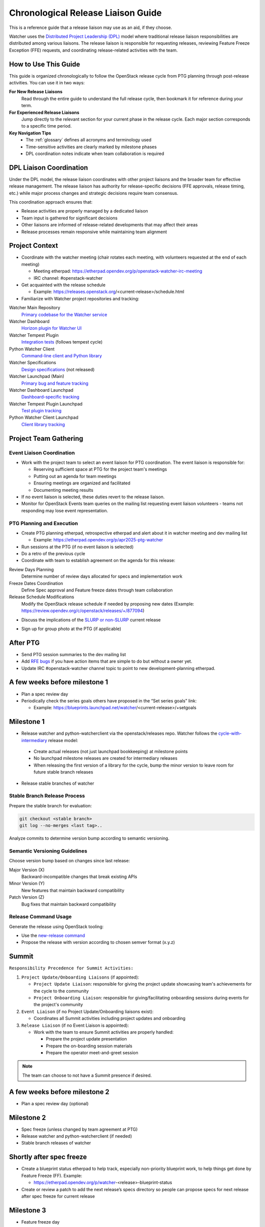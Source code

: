 ..
      Licensed under the Apache License, Version 2.0 (the "License"); you may
      not use this file except in compliance with the License. You may obtain
      a copy of the License at

          http://www.apache.org/licenses/LICENSE-2.0

      Unless required by applicable law or agreed to in writing, software
      distributed under the License is distributed on an "AS IS" BASIS, WITHOUT
      WARRANTIES OR CONDITIONS OF ANY KIND, either express or implied. See the
      License for the specific language governing permissions and limitations
      under the License.

Chronological Release Liaison Guide
====================================

This is a reference guide that a release liaison may use as an aid, if
they choose.

Watcher uses the `Distributed Project Leadership (DPL)`__ model where
traditional release liaison responsibilities are distributed among various
liaisons. The release liaison is responsible for requesting releases,
reviewing Feature Freeze Exception (FFE) requests, and coordinating
release-related activities with the team.

.. __: https://governance.openstack.org/tc/reference/distributed-project-leadership.html

How to Use This Guide
---------------------

This guide is organized chronologically to follow the OpenStack release
cycle from PTG planning through post-release activities. You can use it
in two ways:

**For New Release Liaisons**
    Read through the entire guide to understand the full release cycle,
    then bookmark it for reference during your term.

**For Experienced Release Liaisons**
    Jump directly to the relevant section for your current phase in the
    release cycle. Each major section corresponds to a specific time period.

**Key Navigation Tips**
    * The :ref:`glossary` defines all acronyms and terminology used
    * Time-sensitive activities are clearly marked by milestone phases
    * DPL coordination notes indicate when team collaboration is required

DPL Liaison Coordination
-------------------------

Under the DPL model, the release liaison coordinates with other project
liaisons and the broader team for effective release management. The release
liaison has authority for release-specific decisions (FFE approvals, release
timing, etc.) while major process changes and strategic decisions require
team consensus.

This coordination approach ensures that:

* Release activities are properly managed by a dedicated liaison
* Team input is gathered for significant decisions
* Other liaisons are informed of release-related developments that may
  affect their areas
* Release processes remain responsive while maintaining team alignment

Project Context
---------------

* Coordinate with the watcher meeting (chair rotates each meeting, with
  volunteers requested at the end of each meeting)

  * Meeting etherpad: https://etherpad.opendev.org/p/openstack-watcher-irc-meeting
  * IRC channel: #openstack-watcher

* Get acquainted with the release schedule

  * Example: https://releases.openstack.org/<current-release>/schedule.html

* Familiarize with Watcher project repositories and tracking:

Watcher Main Repository
    `Primary codebase for the Watcher service <https://opendev.org/openstack/watcher>`__

Watcher Dashboard
    `Horizon plugin for Watcher UI <https://opendev.org/openstack/watcher-dashboard>`__

Watcher Tempest Plugin
    `Integration tests <https://opendev.org/openstack/watcher-tempest-plugin>`__ (follows tempest cycle)

Python Watcher Client
    `Command-line client and Python library <https://opendev.org/openstack/python-watcherclient>`__

Watcher Specifications
    `Design specifications <https://opendev.org/openstack/watcher-specs>`__ (not released)

Watcher Launchpad (Main)
    `Primary bug and feature tracking <https://launchpad.net/watcher>`__

Watcher Dashboard Launchpad
    `Dashboard-specific tracking <https://launchpad.net/watcher-dashboard/>`__

Watcher Tempest Plugin Launchpad
    `Test plugin tracking <https://launchpad.net/watcher-tempest-plugin>`__

Python Watcher Client Launchpad
    `Client library tracking <https://launchpad.net/python-watcherclient>`__

Project Team Gathering
----------------------

Event Liaison Coordination
~~~~~~~~~~~~~~~~~~~~~~~~~~~

* Work with the project team to select an event liaison for PTG coordination.
  The event liaison is responsible for:

  * Reserving sufficient space at PTG for the project team's meetings
  * Putting out an agenda for team meetings
  * Ensuring meetings are organized and facilitated
  * Documenting meeting results

* If no event liaison is selected, these duties revert to the release liaison.

* Monitor for OpenStack Events team queries on the mailing list requesting
  event liaison volunteers - teams not responding may lose event
  representation.

PTG Planning and Execution
~~~~~~~~~~~~~~~~~~~~~~~~~~~

* Create PTG planning etherpad, retrospective etherpad and alert about it in
  watcher meeting and dev mailing list

  * Example: https://etherpad.opendev.org/p/apr2025-ptg-watcher

* Run sessions at the PTG (if no event liaison is selected)

* Do a retro of the previous cycle

* Coordinate with team to establish agreement on the agenda for this release:

Review Days Planning
    Determine number of review days allocated for specs and implementation work

Freeze Dates Coordination
    Define Spec approval and Feature freeze dates through team collaboration

Release Schedule Modifications
    Modify the OpenStack release schedule if needed by proposing new dates
    (Example: https://review.opendev.org/c/openstack/releases/+/877094)

* Discuss the implications of the `SLURP or non-SLURP`__ current release

.. __: https://governance.openstack.org/tc/resolutions/20220210-release-cadence-adjustment.html

* Sign up for group photo at the PTG (if applicable)


After PTG
---------

* Send PTG session summaries to the dev mailing list

* Add `RFE bugs`__ if you have action items that are simple to do but
  without a owner yet.

* Update IRC #openstack-watcher channel topic to point to new
  development-planning etherpad.

.. __: https://bugs.launchpad.net/watcher/+bugs?field.tag=rfe

A few weeks before milestone 1
------------------------------

* Plan a spec review day

* Periodically check the series goals others have proposed in the “Set series
  goals” link:

  * Example: https://blueprints.launchpad.net/watcher/<current-release>/+setgoals

Milestone 1
-----------

* Release watcher and python-watcherclient via the openstack/releases repo.
  Watcher follows the `cycle-with-intermediary`__ release model:

.. __: https://releases.openstack.org/reference/release_models.html#cycle-with-intermediary

  * Create actual releases (not just launchpad bookkeeping) at milestone points
  * No launchpad milestone releases are created for intermediary releases
  * When releasing the first version of a library for the cycle,
    bump
    the minor version to leave room for future stable branch
    releases

* Release stable branches of watcher

Stable Branch Release Process
~~~~~~~~~~~~~~~~~~~~~~~~~~~~~

Prepare the stable branch for evaluation:

.. code-block:: bash

   git checkout <stable branch>
   git log --no-merges <last tag>..

Analyze commits to determine version bump according to semantic versioning.

Semantic Versioning Guidelines
~~~~~~~~~~~~~~~~~~~~~~~~~~~~~~~

Choose version bump based on changes since last release:

Major Version (X)
    Backward-incompatible changes that break existing APIs

Minor Version (Y)
    New features that maintain backward compatibility

Patch Version (Z)
    Bug fixes that maintain backward compatibility

Release Command Usage
~~~~~~~~~~~~~~~~~~~~~

Generate the release using OpenStack tooling:

* Use the `new-release command
  <https://releases.openstack.org/reference/using.html#using-new-release-command>`__
* Propose the release with version according to chosen semver format
  (x.y.z)

Summit
------

``Responsibility Precedence for Summit Activities:``

1. ``Project Update/Onboarding Liaisons`` (if appointed):

   * ``Project Update Liaison``: responsible for giving the project update
     showcasing team's achievements for the cycle to the community
   * ``Project Onboarding Liaison``: responsible for giving/facilitating
     onboarding sessions during events for the project's community

2. ``Event Liaison`` (if no Project Update/Onboarding liaisons exist):

   * Coordinates all Summit activities including project updates and onboarding

3. ``Release Liaison`` (if no Event Liaison is appointed):

   * Work with the team to ensure Summit activities are properly handled:

     * Prepare the project update presentation
     * Prepare the on-boarding session materials
     * Prepare the operator meet-and-greet session

.. note::

   The team can choose to not have a Summit presence if desired.

A few weeks before milestone 2
------------------------------

* Plan a spec review day (optional)

Milestone 2
-----------

* Spec freeze (unless changed by team agreement at PTG)

* Release watcher and python-watcherclient (if needed)

* Stable branch releases of watcher


Shortly after spec freeze
-------------------------

* Create a blueprint status etherpad to help track, especially non-priority
  blueprint work, to help things get done by Feature Freeze (FF). Example:

  * https://etherpad.opendev.org/p/watcher-<release>-blueprint-status

* Create or review a patch to add the next release’s specs directory so people
  can propose specs for next release after spec freeze for current release

Milestone 3
-----------

* Feature freeze day

* Client library freeze, release python-watcherclient

* Close out all blueprints, including “catch all” blueprints like mox,
  versioned notifications

* Stable branch releases of watcher

* Start writing the `cycle highlights
  <https://docs.openstack.org/project-team-guide/release-management.html#cycle-highlights>`__

Week following milestone 3
--------------------------

* If warranted, announce the FFE (feature freeze exception process) to
  have people propose FFE requests to a special etherpad where they will
  be reviewed.
  FFE requests should first be discussed in the IRC meeting with the
  requester present.
  The release liaison has final decision on granting exceptions.

  .. note::

    if there is only a short time between FF and RC1 (lately it’s been 2
    weeks), then the only likely candidates will be low-risk things that are
    almost done. In general Feature Freeze exceptions should not be granted,
    instead features should be deferred and reproposed for the next
    development
    cycle. FFE never extend beyond RC1.

* Mark the max microversion for the release in the
  :doc:`/contributor/api_microversion_history`

A few weeks before RC
---------------------

* Update the release status etherpad with RC1 todos and keep track
  of them in meetings

* Go through the bug list and identify any rc-potential bugs and tag them

RC
--

* Follow the standard OpenStack release checklist process

* If we want to drop backward-compat RPC code, we have to do a major RPC
  version bump and coordinate it just before the major release:

  * https://wiki.openstack.org/wiki/RpcMajorVersionUpdates

  * Example: https://review.opendev.org/541035

* “Merge latest translations" means translation patches

  * Check for translations with:

    * https://review.opendev.org/#/q/status:open+project:openstack/watcher+branch:master+topic:zanata/translations

* Should NOT plan to have more than one RC if possible. RC2 should only happen
  if there was a mistake and something was missed for RC, or a new regression
  was discovered

* Write the reno prelude for the release GA

  * Example: https://review.opendev.org/644412

* Push the cycle-highlights in marketing-friendly sentences and propose to the
  openstack/releases repo. Usually based on reno prelude but made more readable
  and friendly

  * Example: https://review.opendev.org/644697

Immediately after RC
--------------------

* Look for bot proposed changes to reno and stable/<cycle>

* Create the launchpad series for the next cycle

* Set the development focus of the project to the new cycle series

* Set the status of the new series to “active development”

* Set the last series status to “current stable branch release”

* Set the previous to last series status to “supported”

* Repeat launchpad steps ^ for all watcher deliverables.

* Make sure the specs directory for the next cycle gets created so people can
  start proposing new specs

* Make sure to move implemented specs from the previous release

  * Move implemented specs manually (TODO: add tox command in future)

  * Remove template files:

    .. code-block:: bash

       rm doc/source/specs/<release>/index.rst
       rm doc/source/specs/<release>/template.rst

* Ensure liaison handoff: either transition to new release liaison or confirm
  reappointment for next cycle

.. _glossary:

Glossary
--------

DPL
    Distributed Project Leadership - A governance model where traditional PTL
    responsibilities are distributed among various specialized liaisons.

FFE
    Feature Freeze Exception - A request to add a feature after the feature
    freeze deadline. Should be used sparingly for low-risk, nearly
    complete features.

GA
    General Availability - The final release of a software version for
    production use.

PTG
    Project Team Gathering - A collaborative event where OpenStack project
    teams meet to plan and coordinate development activities.

RC
    Release Candidate - A pre-release version that is potentially the final
    version, pending testing and bug fixes.

RFE
    Request for Enhancement - A type of bug report requesting a new feature
    or enhancement to existing functionality.

SLURP
    Skip Level Upgrade Release Process - An extended maintenance release
    that allows skipping intermediate versions during upgrades.

Summit
    OpenStack Summit - A conference where the OpenStack community gathers
    for presentations, discussions, and project updates.

Miscellaneous Notes
-------------------

How to track launchpad blueprint approvals
~~~~~~~~~~~~~~~~~~~~~~~~~~~~~~~~~~~~~~~~~~~

Core team approves blueprints through team consensus. The release liaison
ensures launchpad status is updated correctly after core team approval:

* Set the approver as the core team member who approved the spec

* Set the Direction => Approved and Definition => Approved and make sure the
  Series goal is set to the current release. If code is already proposed, set
  Implementation => Needs Code Review

* Optional: add a comment to the Whiteboard explaining the approval,
  with a date
  (launchpad does not record approval dates). For example: “We discussed this
  in the team meeting and agreed to approve this for <release>. -- <nick>
  <YYYYMMDD>”

How to complete a launchpad blueprint
~~~~~~~~~~~~~~~~~~~~~~~~~~~~~~~~~~~~~~

* Set Implementation => Implemented. The completion date will be recorded by
  launchpad
